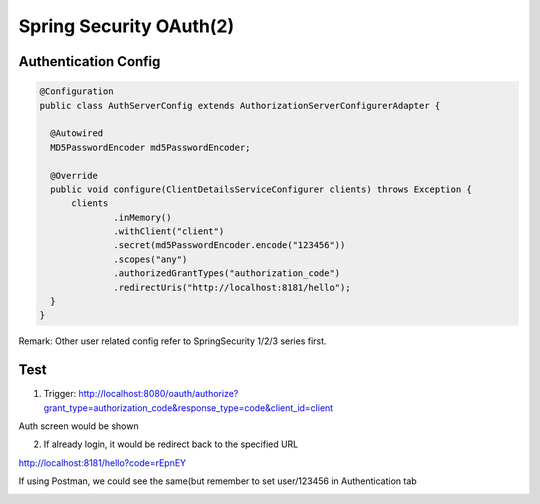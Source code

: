 Spring Security OAuth(2)
==========================

Authentication Config
^^^^^^^^^^^^^^^^^^^^^^^^^^

.. code-block:: java
  
  @Configuration
  public class AuthServerConfig extends AuthorizationServerConfigurerAdapter {

    @Autowired
    MD5PasswordEncoder md5PasswordEncoder;

    @Override
    public void configure(ClientDetailsServiceConfigurer clients) throws Exception {
        clients
                .inMemory()
                .withClient("client")
                .secret(md5PasswordEncoder.encode("123456"))
                .scopes("any")
                .authorizedGrantTypes("authorization_code")
                .redirectUris("http://localhost:8181/hello");
    }
  }
  
Remark: Other user related config refer to SpringSecurity 1/2/3 series first.

Test
^^^^^^

1. Trigger: http://localhost:8080/oauth/authorize?grant_type=authorization_code&response_type=code&client_id=client

Auth screen would be shown

.. image:: ../../../images/oauth2_1.png
  :width: 500px

2. If already login, it would be redirect back to the specified URL

http://localhost:8181/hello?code=rEpnEY


If using Postman, we could see the same(but remember to set user/123456 in Authentication tab

.. image:: ../../../images/oauth2_2.png
  :width: 500px

.. index:: Microservices, SpringBoot
